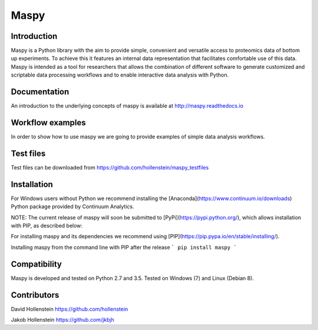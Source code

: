 Maspy
=====

Introduction
------------
Maspy is a Python library with the aim to provide simple, convenient and
versatile access to proteomics data of bottom up experiments. To achieve this
it features an internal data representation that facilitates comfortable use
of this data. Maspy is intended as a tool for researchers that allows the
combination of different software to generate customized and scriptable data
processing workflows and to enable interactive data analysis with Python.

Documentation
-------------
An introduction to the underlying concepts of maspy is available at
http://maspy.readthedocs.io

Workflow examples
-----------------
In order to show how to use maspy we are going to provide examples of simple
data analysis workflows.

Test files
----------
Test files can be downloaded from
https://github.com/hollenstein/maspy_testfiles

Installation
------------
For Windows users without Python we recommend installing the
[Anaconda](https://www.continuum.io/downloads) Python package provided by
Continuum Analytics.

NOTE: The current release of maspy will soon be submitted to
[PyPi](https://pypi.python.org/), which allows installation with PIP, as
described below:

For installing maspy and its dependencies we recommend using
[PIP](https://pip.pypa.io/en/stable/installing/).

Installing maspy from the command line with PIP after the release
```
pip install maspy
```

Compatibility
-------------
Maspy is developed and tested on Python 2.7 and 3.5.
Tested on Windows (7) and Linux (Debian 8).

Contributors
------------
David Hollenstein https://github.com/hollenstein

Jakob Hollenstein https://github.com/jkbjh
